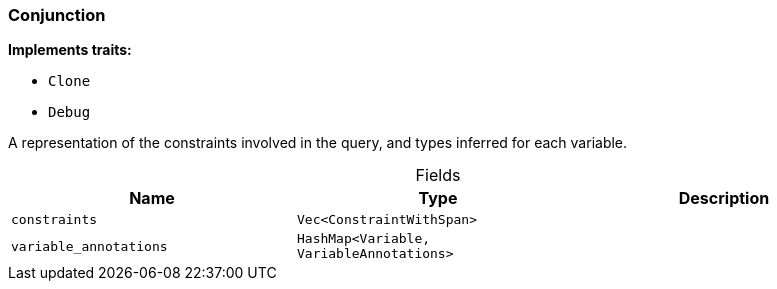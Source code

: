 [#_struct_Conjunction]
=== Conjunction

*Implements traits:*

* `Clone`
* `Debug`

A representation of the constraints involved in the query, and types inferred for each variable.

[caption=""]
.Fields
// tag::properties[]
[cols=",,"]
[options="header"]
|===
|Name |Type |Description
a| `constraints` a| `Vec<ConstraintWithSpan>` a| 
a| `variable_annotations` a| `HashMap<Variable, VariableAnnotations>` a| 
|===
// end::properties[]


